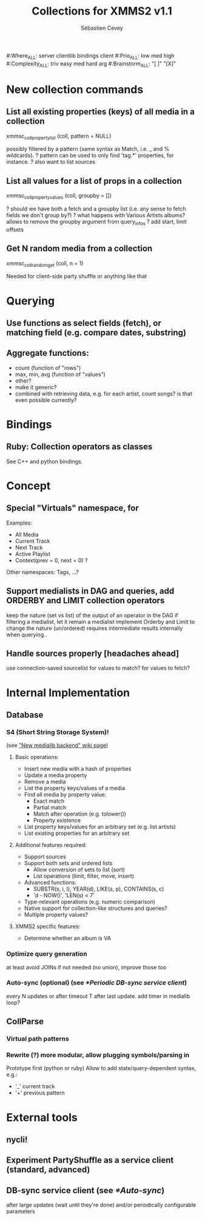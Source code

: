 #+TITLE: Collections for XMMS2 v1.1
#+AUTHOR: Sébastien Cevey
#+EMAIL: seb@cine7.net
#+OPTIONS: H:3
#+COLUMNS: %35Item %10Where %4Prio %4Complexity %5Brainstorm{X} %10Depends

#+PROPERTIES:
#:Where_ALL: server clientlib bindings client
#:Prio_ALL: low med high
#:Complexity_ALL: triv easy med hard arg
#:Brainstorm_ALL: "[ ]"  "[X]"
#+END:

# Also link to related issues!

* New collection commands

** List all existing properties (keys) of all media in a collection
   xmmsc_coll_property_list (coll, pattern = NULL)
  
   possibly filtered by a pattern (same syntax as Match, i.e. _ and % wildcards).
?  pattern can be used to only find 'tag.*' properties, for instance.
?  also want to list sources

** List all values for a list of props in a collection
   :PROPERTIES:
   :Brainstorm: [X]
   :END:
   xmmsc_coll_property_values (coll, groupby = [])

?  should we have both a fetch and a groupby list (i.e. any sense to fetch fields we don't group by?)
?  what happens with Various Artists albums?
   allows to remove the groupby argument from query_infos
?  add start, limit offsets

** Get N random media from a collection
   xmmsc_coll_random_get (coll, n = 1)

   Needed for client-side party shuffle or anything like that


* Querying

** Use functions as select fields (fetch), or matching field (e.g. compare dates, substring)
   :PROPERTIES:
   :Brainstorm: [X]
   :END:

** Aggregate functions:
   :PROPERTIES:
   :Brainstorm: [X]
   :END:
   - count  (function of "rows")
   - max, min, avg  (function of "values")
   - other?
   - make it generic?
   - combined with retrieving data, e.g. for each artist, count songs?
     is that even possible currently?

* Bindings

** Ruby: Collection operators as classes

   See C++ and python bindings.


* Concept

** Special "Virtuals" namespace, for

   Examples:
   - All Media
   - Current Track
   - Next Track
   - Active Playlist
   * Context(prev = 0, next = 0) ?

   Other namespaces: Tags, ...?

** Support medialists in DAG and queries, add ORDERBY and LIMIT collection operators
   :PROPERTIES:
   :Brainstorm: [X]
   :END:

   keep the nature (set vs list) of the output of an operator in the DAG
   if filtering a medialist, let it remain a medialist
   implement Orderby and Limit to change the nature (un/ordered)
   requires intermediate results internally when querying..

** Handle sources properly [headaches ahead]
   :PROPERTIES:
   :Brainstorm: [X]
   :END:

   use connection-saved sourcelist
   for values to match?
   for values to fetch?


* Internal Implementation

** Database

*** S4 (Short String Storage System)!
    (see [[http://wiki.xmms2.xmms.se/index.php/New_medialib_backend]["New medialib backend" wiki page]])

**** Basic operations:
     * Insert new media with a hash of properties
     * Update a media property
     * Remove a media
     * List the property keys/values of a media
     * Find all media by property value:
       - Exact match
       - Partial match
       - Match after operation (e.g. tolower())
       - Property existence
     * List property keys/values for an arbitrary set (e.g. list artists)
     * List existing properties for an arbitrary set

**** Additional features required:
     * Support sources
     * Support both sets and ordered lists
       - Allow conversion of sets to list (sort)
       - List operations (limit, filter, move, insert)
     * Advanced functions:
       - SUBSTR(s, i, l), YEAR(d), LIKE(s, p), CONTAINS(s, c)
       - 'd - NOW()', 'LEN(s) < 7'
     * Type-relevant operations (e.g. numeric comparison)
     * Native support for collection-like structures and queries?
     * Multiple property values?

**** XMMS2 specific features:

     * Determine whether an album is VA

*** Optimize query generation

    at least avoid JOINs if not needed (no union), improve those too

*** Auto-sync (optional)  (see [[*Periodic DB-sync service client]])

    every N updates or after timeout T after last update.
    add timer in medialib loop?

** CollParse

*** Virtual path patterns

*** Rewrite (?) more modular, allow plugging symbols/parsing in

    Prototype first (python or ruby)
    Allow to add state/query-dependent syntax, e.g.:
    * '_' current track
    * '+' previous pattern


* External tools

** nycli!

** Experiment PartyShuffle as a service client (standard, advanced)

** DB-sync service client (see [[*Auto-sync]])

   after large updates (wait until they're done)
   and/or periodically
   configurable parameters
